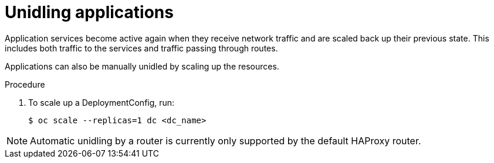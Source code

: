 // Module included in the following assemblies:
//
// * applications/idling-applications.adoc

:_mod-docs-content-type: PROCEDURE
[id="idle-unidling-applications_{context}"]
= Unidling applications

Application services become active again when they receive network traffic and
are scaled back up their previous state. This includes both traffic to the
services and traffic passing through routes.

Applications can also be manually unidled by scaling up the resources.

.Procedure

. To scale up a DeploymentConfig, run:
+
[source,terminal]
----
$ oc scale --replicas=1 dc <dc_name>
----

[NOTE]
====
Automatic unidling by a router is currently only supported by the default
HAProxy router.
====
